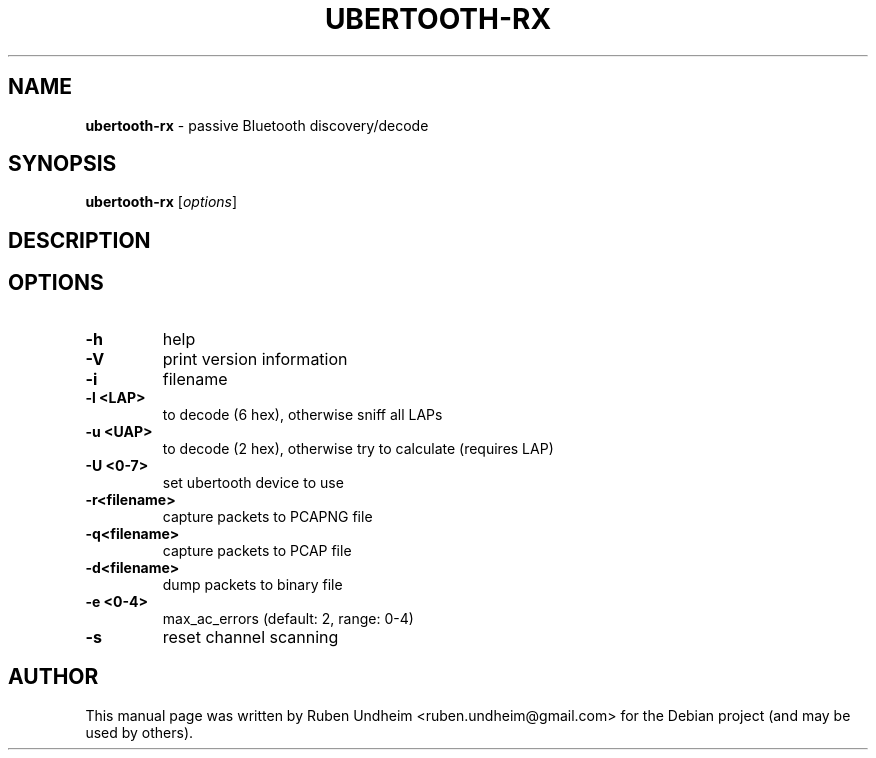 .\"Text automatically generated by txt2man
.TH UBERTOOTH-RX 1 "01 March 2015" "" ""
.SH NAME
\fBubertooth-rx \fP- passive Bluetooth discovery/decode
\fB
.SH SYNOPSIS
.nf
.fam C
\fBubertooth-rx\fP [\fIoptions\fP]

.fam T
.fi
.fam T
.fi
.SH DESCRIPTION

.SH OPTIONS
.TP
.B
\fB-h\fP
help
.TP
.B
\fB-V\fP
print version information
.TP
.B
\fB-i\fP
filename
.TP
.B
\fB-l\fP <LAP>
to decode (6 hex), otherwise sniff all LAPs
.TP
.B
\fB-u\fP <UAP>
to decode (2 hex), otherwise try to calculate (requires LAP)
.TP
.B
\fB-U\fP <0-7>
set ubertooth device to use
.TP
.B
\fB-r\fP<filename>
capture packets to PCAPNG file
.TP
.B
\fB-q\fP<filename>
capture packets to PCAP file
.TP
.B
\fB-d\fP<filename>
dump packets to binary file
.TP
.B
\fB-e\fP <0-4>
max_ac_errors (default: 2, range: 0-4)
.TP
.B
\fB-s\fP
reset channel scanning
.RE
.PP

.SH AUTHOR
This manual page was written by Ruben Undheim <ruben.undheim@gmail.com> for the Debian project (and may be used by others).
.RE
.PP


